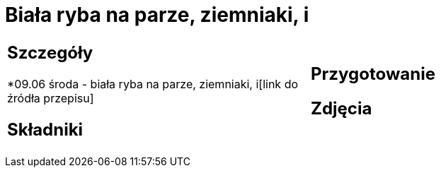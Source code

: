 = Biała ryba na parze, ziemniaki, i

[cols=".<a,.<a"]
[frame=none]
[grid=none]
|===
|
== Szczegóły
*09.06 środa - biała ryba na parze, ziemniaki, i[link do źródła przepisu]

== Składniki

|
== Przygotowanie

== Zdjęcia
|===
